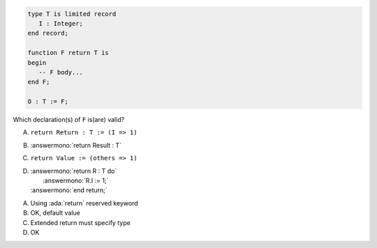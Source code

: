 ..
    This file is auto-generated from the quiz template, it should not be modified
    directly. Read README.md for more information.

.. code:: Ada

       type T is limited record
          I : Integer;
       end record;
    
       function F return T is
       begin
          -- F body...
       end F;
    
       O : T := F;

Which declaration(s) of ``F`` is(are) valid?

A. ``return Return : T := (I => 1)``
B. :answermono:`return Result : T`
C. ``return Value := (others => 1)``
D. | :answermono:`return R : T do`
   |    :answermono:`R.I := 1;`
   | :answermono:`end return;`

.. container:: animate

    A. Using :ada:`return` reserved keyword
    B. OK, default value
    C. Extended return must specify type
    D. OK
